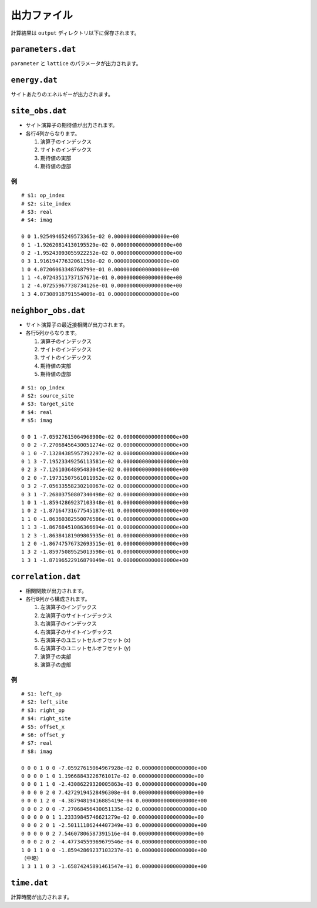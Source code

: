 .. highlight:: none

出力ファイル
---------------------------------

計算結果は ``output`` ディレクトリ以下に保存されます。


``parameters.dat``
=====================

``parameter`` と ``lattice`` のパラメータが出力されます。

``energy.dat``
==============
サイトあたりのエネルギーが出力されます。

``site_obs.dat``
=================


-  サイト演算子の期待値が出力されます。
-  各行4列からなります。

   1. 演算子のインデックス
   2. サイトのインデックス
   3. 期待値の実部
   4. 期待値の虚部

例
~~

::

    # $1: op_index
    # $2: site_index
    # $3: real
    # $4: imag

    0 0 1.92549465249573365e-02 0.00000000000000000e+00
    0 1 -1.92620814130195529e-02 0.00000000000000000e+00
    0 2 -1.95243093055922252e-02 0.00000000000000000e+00
    0 3 1.91619477632061150e-02 0.00000000000000000e+00
    1 0 4.07206063348768799e-01 0.00000000000000000e+00
    1 1 -4.07243511737157671e-01 0.00000000000000000e+00
    1 2 -4.07255967738734126e-01 0.00000000000000000e+00
    1 3 4.07308918791554009e-01 0.00000000000000000e+00

``neighbor_obs.dat``
======================

-  サイト演算子の最近接相関が出力されます。
-  各行5列からなります。

   1. 演算子のインデックス
   2. サイトのインデックス
   3. サイトのインデックス
   4. 期待値の実部
   5. 期待値の虚部

::

    # $1: op_index
    # $2: source_site
    # $3: target_site
    # $4: real
    # $5: imag

    0 0 1 -7.05927615064968900e-02 0.00000000000000000e+00
    0 0 2 -7.27068456430051274e-02 0.00000000000000000e+00
    0 1 0 -7.13284385957392297e-02 0.00000000000000000e+00
    0 1 3 -7.19523349256113581e-02 0.00000000000000000e+00
    0 2 3 -7.12610364895483045e-02 0.00000000000000000e+00
    0 2 0 -7.19731507561011952e-02 0.00000000000000000e+00
    0 3 2 -7.05633558230210067e-02 0.00000000000000000e+00
    0 3 1 -7.26803750807340498e-02 0.00000000000000000e+00
    1 0 1 -1.85942869237103348e-01 0.00000000000000000e+00
    1 0 2 -1.87164731677545187e-01 0.00000000000000000e+00
    1 1 0 -1.86360382550076586e-01 0.00000000000000000e+00
    1 1 3 -1.86768451086366694e-01 0.00000000000000000e+00
    1 2 3 -1.86384181909805935e-01 0.00000000000000000e+00
    1 2 0 -1.86747576732693515e-01 0.00000000000000000e+00
    1 3 2 -1.85975089525013598e-01 0.00000000000000000e+00
    1 3 1 -1.87196522916879049e-01 0.00000000000000000e+00

``correlation.dat``
=====================

-  相関関数が出力されます。
-  各行8列から構成されます。

   1. 左演算子のインデックス
   2. 左演算子のサイトインデックス
   3. 右演算子のインデックス
   4. 右演算子のサイトインデックス
   5. 右演算子のユニットセルオフセット (x)
   6. 右演算子のユニットセルオフセット (y)
   7. 演算子の実部
   8. 演算子の虚部

例
~~

::

    # $1: left_op
    # $2: left_site
    # $3: right_op
    # $4: right_site
    # $5: offset_x
    # $6: offset_y
    # $7: real
    # $8: imag

    0 0 0 1 0 0 -7.05927615064967928e-02 0.00000000000000000e+00 
    0 0 0 0 1 0 1.19668843226761017e-02 0.00000000000000000e+00 
    0 0 0 1 1 0 -2.43086229320005863e-03 0.00000000000000000e+00 
    0 0 0 0 2 0 7.42729194528496308e-04 0.00000000000000000e+00 
    0 0 0 1 2 0 -4.38794819416885419e-04 0.00000000000000000e+00 
    0 0 0 2 0 0 -7.27068456430051135e-02 0.00000000000000000e+00 
    0 0 0 0 0 1 1.23339845746621279e-02 0.00000000000000000e+00 
    0 0 0 2 0 1 -2.50111186244407349e-03 0.00000000000000000e+00 
    0 0 0 0 0 2 7.54607806587391516e-04 0.00000000000000000e+00 
    0 0 0 2 0 2 -4.47734559969679546e-04 0.00000000000000000e+00 
    1 0 1 1 0 0 -1.85942869237103237e-01 0.00000000000000000e+00 
    （中略）
    1 3 1 1 0 3 -1.65874245891461547e-01 0.00000000000000000e+00

``time.dat``
=====================

計算時間が出力されます。
